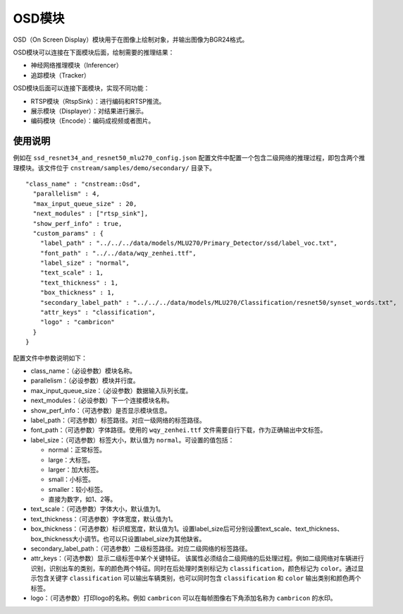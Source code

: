 
OSD模块
---------------

OSD（On Screen Display）模块用于在图像上绘制对象，并输出图像为BGR24格式。

OSD模块可以连接在下面模块后面，绘制需要的推理结果：

- 神经网络推理模块（Inferencer）
- 追踪模块（Tracker）

OSD模块后面可以连接下面模块，实现不同功能：

- RTSP模块（RtspSink）：进行编码和RTSP推流。
- 展示模块（Displayer）：对结果进行展示。
- 编码模块（Encode）：编码成视频或者图片。

使用说明
^^^^^^^^^

例如在 ``ssd_resnet34_and_resnet50_mlu270_config.json`` 配置文件中配置一个包含二级网络的推理过程，即包含两个推理模块。该文件位于 ``cnstream/samples/demo/secondary/`` 目录下。

::

  "class_name" : "cnstream::Osd",
    "parallelism" : 4,
    "max_input_queue_size" : 20,
    "next_modules" : ["rtsp_sink"],
    "show_perf_info" : true,
    "custom_params" : {
      "label_path" : "../../../data/models/MLU270/Primary_Detector/ssd/label_voc.txt",
      "font_path" : "../../data/wqy_zenhei.ttf", 
      "label_size" : "normal",
      "text_scale" : 1,
      "text_thickness" : 1,
      "box_thickness" : 1,
      "secondary_label_path" : "../../../data/models/MLU270/Classification/resnet50/synset_words.txt",
      "attr_keys" : "classification",
      "logo" : "cambricon"  
    }
  }

配置文件中参数说明如下：

- class_name：（必设参数）模块名称。

- parallelism：（必设参数）模块并行度。

- max_input_queue_size：（必设参数）数据输入队列长度。

- next_modules：（必设参数）下一个连接模块名称。

- show_perf_info：（可选参数）是否显示模块信息。

- label_path：（可选参数）标签路径。对应一级网络的标签路径。

- font_path：（可选参数）字体路径。使用的 ``wqy_zenhei.ttf`` 文件需要自行下载，作为正确输出中文标签。

- label_size：（可选参数）标签大小，默认值为 ``normal``。可设置的值包括：
  
  - normal：正常标签。
  - large：大标签。
  - larger：加大标签。
  - small：小标签。
  - smaller：较小标签。
  - 直接为数字，如1、2等。

- text_scale：（可选参数）字体大小，默认值为1。

- text_thickness：（可选参数）字体宽度，默认值为1。

- box_thickness：（可选参数）标识框宽度，默认值为1。设置label_size后可分别设置text_scale、text_thickness、box_thickness大小调节。也可以只设置label_size为其他缺省。

- secondary_label_path：（可选参数）二级标签路径。对应二级网络的标签路径。

- attr_keys：（可选参数）显示二级标签中某个关键特征。
  该属性必须结合二级网络的后处理过程。例如二级网络对车辆进行识别，识别出车的类别，车的颜色两个特征。同时在后处理时类别标记为 ``classification``，颜色标记为 ``color``。通过显示包含关键字 ``classification`` 可以输出车辆类别，也可以同时包含 ``classification`` 和 ``color`` 输出类别和颜色两个标签。

- logo：（可选参数）打印logo的名称。例如 ``cambricon`` 可以在每帧图像右下角添加名称为 ``cambricon`` 的水印。
